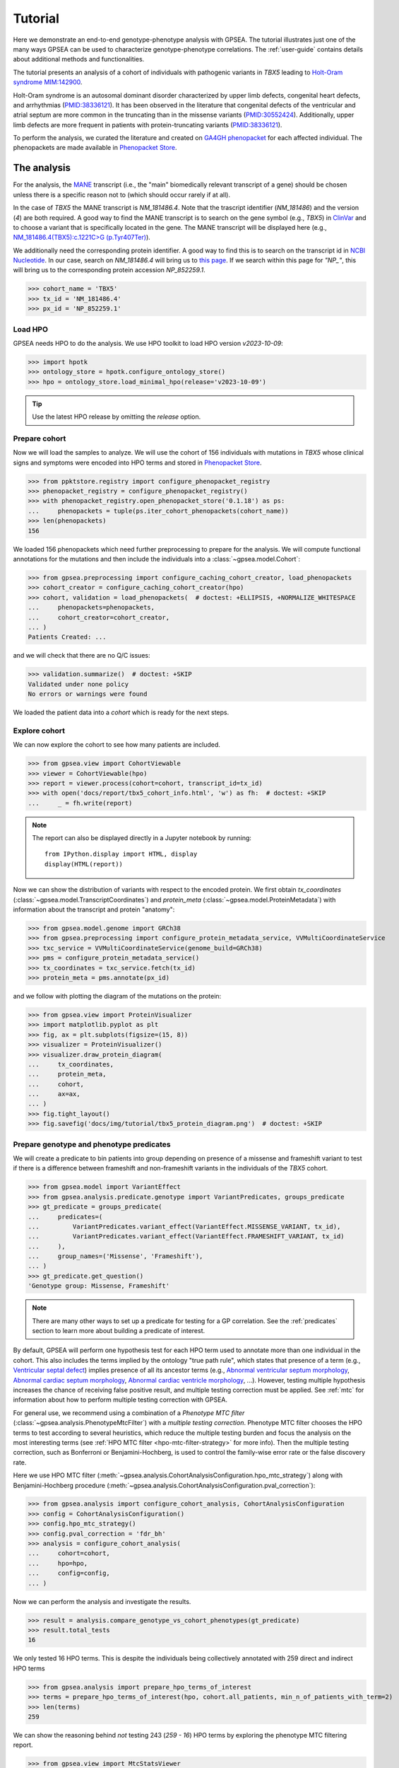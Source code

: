 .. _tutorial:

========
Tutorial
========

Here we demonstrate an end-to-end genotype-phenotype analysis with GPSEA.
The tutorial illustrates just one of the many ways GPSEA can be used to characterize genotype-phenotype correlations.
The :ref:`user-guide` contains details about additional methods and functionalities.


The tutorial presents an analysis of a cohort of individuals with pathogenic variants in *TBX5* leading to 
`Holt-Oram syndrome MIM:142900 <https://omim.org/entry/142900>`_. 

Holt-Oram syndrome is an autosomal dominant disorder characterized by 
upper limb defects, congenital heart defects, and arrhythmias (`PMID:38336121 <https://pubmed.ncbi.nlm.nih.gov/38336121/>`_).
It has been observed in the literature that congenital defects of the ventricular and atrial septum are more
common in the truncating than in the missense variants (`PMID:30552424 <https://pubmed.ncbi.nlm.nih.gov/30552424/>`_).
Additionally, upper limb defects are more frequent in patients with protein-truncating variants (`PMID:38336121 <https://pubmed.ncbi.nlm.nih.gov/38336121/>`_).

To perform the analysis, we curated the literature and created on `GA4GH phenopacket <https://pubmed.ncbi.nlm.nih.gov/35705716/>`_ for each 
affected individual. The phenopackets are made available in `Phenopacket Store <https://github.com/monarch-initiative/phenopacket-store>`_.



The analysis
~~~~~~~~~~~~

For the analysis, the `MANE <https://www.ncbi.nlm.nih.gov/refseq/MANE/>`_ transcript 
(i.e., the "main" biomedically relevant transcript of a gene) should be chosen unless
there is a specific reason not to (which should occur rarely if at all). 

In the case of *TBX5* the MANE transcript is `NM_181486.4`. Note that the trascript identifier (`NM_181486`) and the version (`4`) are both required.
A good way to find the MANE transcript is to search on the gene symbol (e.g., *TBX5*) in `ClinVar <https://www.ncbi.nlm.nih.gov/clinvar/>`_ and to
choose a variant that is specifically located in the gene. The MANE transcript will be displayed here (e.g., `NM_181486.4(TBX5):c.1221C>G (p.Tyr407Ter)
<https://www.ncbi.nlm.nih.gov/clinvar/variation/495227/>`_).

We additionally need the corresponding protein identifier.
A good way to find this is to search on the transcript id in `NCBI Nucleotide <https://www.ncbi.nlm.nih.gov/nuccore/>`_.
In our case, search on `NM_181486.4` will bring us to `this page <https://www.ncbi.nlm.nih.gov/nuccore/NM_181486.4>`_.
If we search within this page for `"NP_"`, this will bring us to the
corresponding protein accession `NP_852259.1`.

>>> cohort_name = 'TBX5'
>>> tx_id = 'NM_181486.4'
>>> px_id = 'NP_852259.1'


Load HPO
^^^^^^^^

GPSEA needs HPO to do the analysis. 
We use HPO toolkit to load HPO version `v2023-10-09`:

>>> import hpotk
>>> ontology_store = hpotk.configure_ontology_store()
>>> hpo = ontology_store.load_minimal_hpo(release='v2023-10-09')

.. tip::

  Use the latest HPO release by omitting the `release` option.

Prepare cohort
^^^^^^^^^^^^^^

Now we will load the samples to analyze. We will use the cohort of 156 individuals with mutations in *TBX5*
whose clinical signs and symptoms were encoded into HPO terms
and stored in `Phenopacket Store <https://github.com/monarch-initiative/phenopacket-store>`_.

>>> from ppktstore.registry import configure_phenopacket_registry
>>> phenopacket_registry = configure_phenopacket_registry()
>>> with phenopacket_registry.open_phenopacket_store('0.1.18') as ps:
...     phenopackets = tuple(ps.iter_cohort_phenopackets(cohort_name))
>>> len(phenopackets)
156

We loaded 156 phenopackets which need further preprocessing to prepare for the analysis.
We will compute functional annotations for the mutations and then include the individuals into 
a :class:`~gpsea.model.Cohort`:

>>> from gpsea.preprocessing import configure_caching_cohort_creator, load_phenopackets
>>> cohort_creator = configure_caching_cohort_creator(hpo)
>>> cohort, validation = load_phenopackets(  # doctest: +ELLIPSIS, +NORMALIZE_WHITESPACE
...     phenopackets=phenopackets, 
...     cohort_creator=cohort_creator,
... )
Patients Created: ...

and we will check that there are no Q/C issues:

>>> validation.summarize()  # doctest: +SKIP
Validated under none policy
No errors or warnings were found

We loaded the patient data into a `cohort` which is ready for the next steps.

.. seealso::

  Here we show how to create a :class:`~gpsea.model.Cohort` from phenopackets. 
  See :ref:`input-data` section to learn how to create a cohort from another inputs.


Explore cohort
^^^^^^^^^^^^^^

We can now explore the cohort to see how many patients are included.

>>> from gpsea.view import CohortViewable
>>> viewer = CohortViewable(hpo)
>>> report = viewer.process(cohort=cohort, transcript_id=tx_id)
>>> with open('docs/report/tbx5_cohort_info.html', 'w') as fh:  # doctest: +SKIP
...     _ = fh.write(report)

.. raw:: html
  :file: report/tbx5_cohort_info.html
  
.. note::

  The report can also be displayed directly in a Jupyter notebook by running::

    from IPython.display import HTML, display
    display(HTML(report))

Now we can show the distribution of variants with respect to the encoded protein.
We first obtain `tx_coordinates` (:class:`~gpsea.model.TranscriptCoordinates`)
and `protein_meta` (:class:`~gpsea.model.ProteinMetadata`) 
with information about the transcript and protein "anatomy":

>>> from gpsea.model.genome import GRCh38
>>> from gpsea.preprocessing import configure_protein_metadata_service, VVMultiCoordinateService
>>> txc_service = VVMultiCoordinateService(genome_build=GRCh38)
>>> pms = configure_protein_metadata_service()
>>> tx_coordinates = txc_service.fetch(tx_id) 
>>> protein_meta = pms.annotate(px_id)

and we follow with plotting the diagram of the mutations on the protein:

>>> from gpsea.view import ProteinVisualizer
>>> import matplotlib.pyplot as plt
>>> fig, ax = plt.subplots(figsize=(15, 8))
>>> visualizer = ProteinVisualizer()
>>> visualizer.draw_protein_diagram(
...     tx_coordinates,
...     protein_meta,
...     cohort,
...     ax=ax,
... )
>>> fig.tight_layout()
>>> fig.savefig('docs/img/tutorial/tbx5_protein_diagram.png')  # doctest: +SKIP

.. image:: /img/tutorial/tbx5_protein_diagram.png
   :alt: TBX5 protein diagram
   :align: center
   :width: 600px


Prepare genotype and phenotype predicates
^^^^^^^^^^^^^^^^^^^^^^^^^^^^^^^^^^^^^^^^^

We will create a predicate to bin patients into group
depending on presence of a missense and frameshift variant to test 
if there is a difference between frameshift and non-frameshift variants
in the individuals of the *TBX5* cohort.

>>> from gpsea.model import VariantEffect
>>> from gpsea.analysis.predicate.genotype import VariantPredicates, groups_predicate
>>> gt_predicate = groups_predicate(
...     predicates=(
...         VariantPredicates.variant_effect(VariantEffect.MISSENSE_VARIANT, tx_id),
...         VariantPredicates.variant_effect(VariantEffect.FRAMESHIFT_VARIANT, tx_id)
...     ),
...     group_names=('Missense', 'Frameshift'),
... )
>>> gt_predicate.get_question()
'Genotype group: Missense, Frameshift'

.. note::

  There are many other ways to set up a predicate for testing 
  for a GP correlation.
  See the :ref:`predicates` section to learn more about building
  a predicate of interest.


By default, GPSEA will perform one hypothesis test for each HPO term used to annotate more than one individual in the cohort.
This also includes the terms implied by the ontology "true path rule", 
which states that presence of a term 
(e.g., `Ventricular septal defect <https://hpo.jax.org/browse/term/HP:0001629>`_)
implies presence of all its ancestor terms 
(e.g., `Abnormal ventricular septum morphology <https://hpo.jax.org/browse/term/HP:0010438>`_, 
`Abnormal cardiac septum morphology <https://hpo.jax.org/browse/term/HP:0001671>`_,
`Abnormal cardiac ventricle morphology <https://hpo.jax.org/browse/term/HP:0001713>`_, ...).
However, testing multiple hypothesis increases the chance of receiving false positive result,
and multiple testing correction must be applied.
See :ref:`mtc` for information about how to perform multiple testing correction with GPSEA. 

For general use, we recommend using a combination
of a *Phenotype MTC filter* (:class:`~gpsea.analysis.PhenotypeMtcFilter`) with a *multiple testing correction*.
Phenotype MTC filter chooses the HPO terms to test according to several heuristics, which 
reduce the multiple testing burden and focus the analysis
on the most interesting terms (see :ref:`HPO MTC filter <hpo-mtc-filter-strategy>` for more info).
Then the multiple testing correction, such as Bonferroni or Benjamini-Hochberg,
is used to control the family-wise error rate or the false discovery rate.

Here we use HPO MTC filter (:meth:`~gpsea.analysis.CohortAnalysisConfiguration.hpo_mtc_strategy`)
along with Benjamini-Hochberg procedure (:meth:`~gpsea.analysis.CohortAnalysisConfiguration.pval_correction`):

>>> from gpsea.analysis import configure_cohort_analysis, CohortAnalysisConfiguration
>>> config = CohortAnalysisConfiguration()
>>> config.hpo_mtc_strategy()
>>> config.pval_correction = 'fdr_bh'
>>> analysis = configure_cohort_analysis(
...     cohort=cohort,
...     hpo=hpo,
...     config=config,
... )

Now we can perform the analysis and investigate the results.

>>> result = analysis.compare_genotype_vs_cohort_phenotypes(gt_predicate)
>>> result.total_tests
16

We only tested 16 HPO terms. This is despite the individuals being collectively annotated with
259 direct and indirect HPO terms

>>> from gpsea.analysis import prepare_hpo_terms_of_interest
>>> terms = prepare_hpo_terms_of_interest(hpo, cohort.all_patients, min_n_of_patients_with_term=2)
>>> len(terms)
259

We can show the reasoning behind *not* testing 243 (`259 - 16`) HPO terms
by exploring the phenotype MTC filtering report.

>>> from gpsea.view import MtcStatsViewer
>>> mtc_viewer = MtcStatsViewer() 
>>> mtc_report = mtc_viewer.process(result.mtc_filter_report)
>>> with open('docs/report/tbx5_mtc_report.html', 'w') as fh:  # doctest: +SKIP
...     _ = fh.write(mtc_report)

.. raw:: html
  :file: report/tbx5_mtc_report.html

..
  
  TODO: 
  Show how to write out the tested HPO terms.

and these are the HPO terms ordered by the p value corrected with the Benjamini-Hochberg procedure:

>>> from gpsea.analysis.predicate import PatientCategories
>>> summary_df = result.summarize(hpo, PatientCategories.YES)
>>> summary_df.to_csv('docs/report/tbx5_frameshift_vs_missense.csv')  # doctest: +SKIP

.. csv-table:: *TBX5* frameshift vs missense
   :file: report/tbx5_frameshift_vs_missense.csv
   :header-rows: 2

We see that several HPO terms are significantly associated
with presence of a frameshift variant in *TBX5*.
For example, `Ventricular septal defect <https://hpo.jax.org/browse/term/HP:0001629>`_
was observed in 31/60 (52%) patients with a missense variant 
but it was observed in 19/19 (100%) patients with a frameshift variant.
Fisher exact test computed a p value of `~0.0000562` 
and the p value corrected by Benjamini-Hochberg procedure 
is `~0.00112`.
